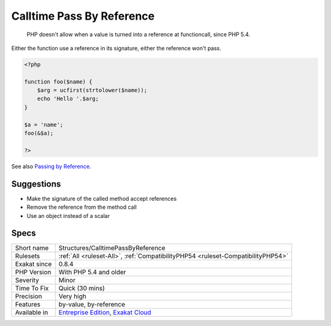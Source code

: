 .. _structures-calltimepassbyreference:

.. _calltime-pass-by-reference:

Calltime Pass By Reference
++++++++++++++++++++++++++

  PHP doesn't allow when a value is turned into a reference at functioncall, since PHP 5.4. 

Either the function use a reference in its signature, either the reference won't pass.


.. code-block:: php
   
   <?php
   
   function foo($name) {
       $arg = ucfirst(strtolower($name));
       echo 'Hello '.$arg;
   }
   
   $a = 'name';
   foo(&$a);
   
   ?>

See also `Passing by Reference <https://www.php.net/manual/en/language.references.pass.php>`_.


Suggestions
___________

* Make the signature of the called method accept references
* Remove the reference from the method call
* Use an object instead of a scalar




Specs
_____

+--------------+-------------------------------------------------------------------------------------------------------------------------+
| Short name   | Structures/CalltimePassByReference                                                                                      |
+--------------+-------------------------------------------------------------------------------------------------------------------------+
| Rulesets     | :ref:`All <ruleset-All>`, :ref:`CompatibilityPHP54 <ruleset-CompatibilityPHP54>`                                        |
+--------------+-------------------------------------------------------------------------------------------------------------------------+
| Exakat since | 0.8.4                                                                                                                   |
+--------------+-------------------------------------------------------------------------------------------------------------------------+
| PHP Version  | With PHP 5.4 and older                                                                                                  |
+--------------+-------------------------------------------------------------------------------------------------------------------------+
| Severity     | Minor                                                                                                                   |
+--------------+-------------------------------------------------------------------------------------------------------------------------+
| Time To Fix  | Quick (30 mins)                                                                                                         |
+--------------+-------------------------------------------------------------------------------------------------------------------------+
| Precision    | Very high                                                                                                               |
+--------------+-------------------------------------------------------------------------------------------------------------------------+
| Features     | by-value, by-reference                                                                                                  |
+--------------+-------------------------------------------------------------------------------------------------------------------------+
| Available in | `Entreprise Edition <https://www.exakat.io/entreprise-edition>`_, `Exakat Cloud <https://www.exakat.io/exakat-cloud/>`_ |
+--------------+-------------------------------------------------------------------------------------------------------------------------+


